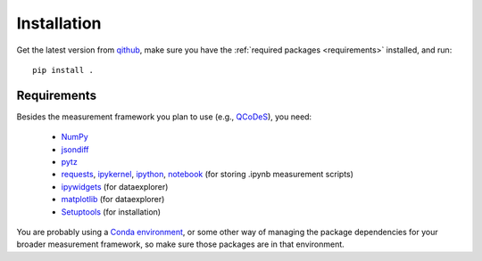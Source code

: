 Installation
============

Get the latest version from `qithub
<https://github.com/govenius/pdata>`_, make sure you have the
:ref:`required packages <requirements>` installed, and run::

  pip install .

.. _requirements:

Requirements
------------

Besides the measurement framework you plan to use (e.g., `QCoDeS
<https://github.com/QCoDeS/Qcodes>`_), you need:

  * `NumPy <http://www.numpy.org/>`_
  * `jsondiff <https://pypi.org/project/jsondiff/>`_
  * `pytz <https://pypi.org/project/pytz/>`_
  *  `requests <https://pypi.org/project/requests/>`_, `ipykernel <https://pypi.org/project/ipykernel/>`_, `ipython <https://pypi.org/project/ipython/>`_, `notebook <https://pypi.org/project/notebook/>`_ (for storing .ipynb measurement scripts)
  * `ipywidgets <https://ipywidgets.readthedocs.io/en/latest/>`_ (for dataexplorer)
  * `matplotlib <https://matplotlib.org/>`_ (for dataexplorer)
  * `Setuptools <https://setuptools.readthedocs.io/en/latest/>`_ (for installation)

You are probably using a `Conda environment
<https://docs.conda.io/projects/conda/en/latest/user-guide/tasks/manage-environments.html>`_,
or some other way of managing the package dependencies for your
broader measurement framework, so make sure those packages are in that
environment.
